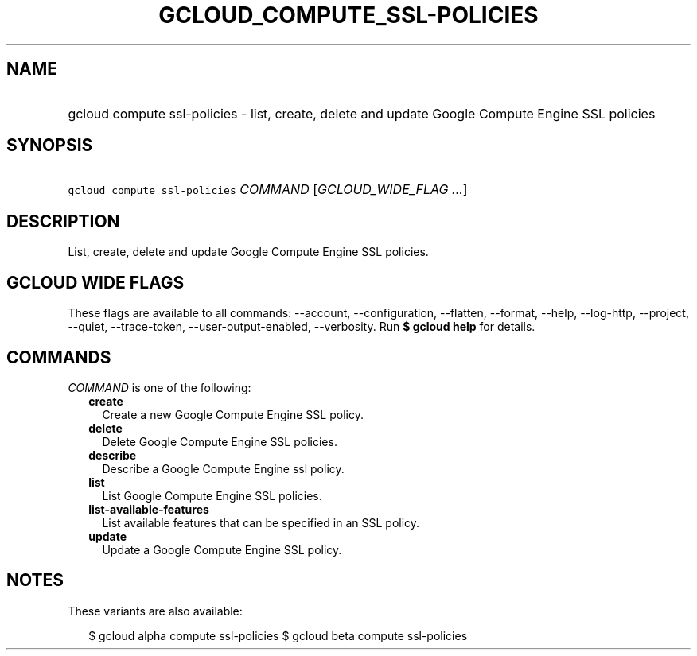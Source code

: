 
.TH "GCLOUD_COMPUTE_SSL\-POLICIES" 1



.SH "NAME"
.HP
gcloud compute ssl\-policies \- list, create, delete and update Google Compute Engine SSL policies



.SH "SYNOPSIS"
.HP
\f5gcloud compute ssl\-policies\fR \fICOMMAND\fR [\fIGCLOUD_WIDE_FLAG\ ...\fR]



.SH "DESCRIPTION"

List, create, delete and update Google Compute Engine SSL policies.



.SH "GCLOUD WIDE FLAGS"

These flags are available to all commands: \-\-account, \-\-configuration,
\-\-flatten, \-\-format, \-\-help, \-\-log\-http, \-\-project, \-\-quiet,
\-\-trace\-token, \-\-user\-output\-enabled, \-\-verbosity. Run \fB$ gcloud
help\fR for details.



.SH "COMMANDS"

\f5\fICOMMAND\fR\fR is one of the following:

.RS 2m
.TP 2m
\fBcreate\fR
Create a new Google Compute Engine SSL policy.

.TP 2m
\fBdelete\fR
Delete Google Compute Engine SSL policies.

.TP 2m
\fBdescribe\fR
Describe a Google Compute Engine ssl policy.

.TP 2m
\fBlist\fR
List Google Compute Engine SSL policies.

.TP 2m
\fBlist\-available\-features\fR
List available features that can be specified in an SSL policy.

.TP 2m
\fBupdate\fR
Update a Google Compute Engine SSL policy.


.RE
.sp

.SH "NOTES"

These variants are also available:

.RS 2m
$ gcloud alpha compute ssl\-policies
$ gcloud beta compute ssl\-policies
.RE


